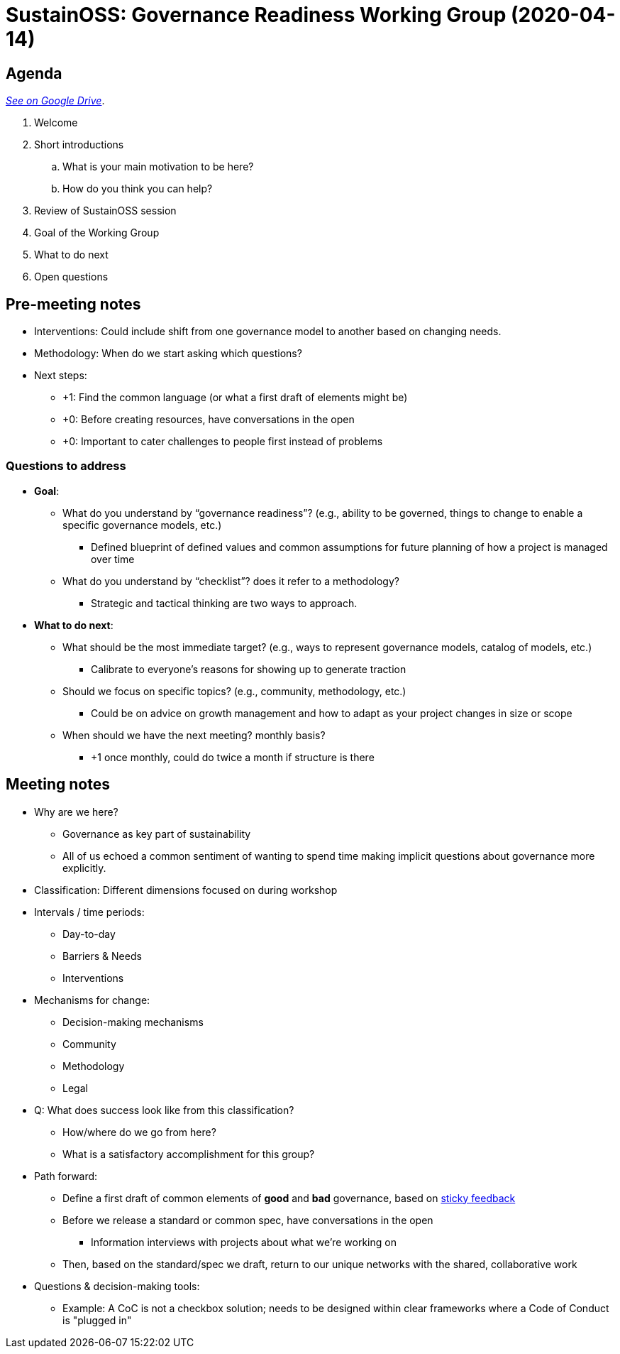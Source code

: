 = SustainOSS: Governance Readiness Working Group (2020-04-14)

== Agenda

https://docs.google.com/document/d/1A2SsCeigKU-8JC2wJS8hXuxcB2tV5XnOj94JmxvPzfw/edit?usp=sharing[_See on Google Drive_].

. Welcome
. Short introductions
.. What is your main motivation to be here?
.. How do you think you can help?
. Review of SustainOSS session
. Goal of the Working Group
. What to do next
. Open questions


== Pre-meeting notes

* Interventions:
  Could include shift from one governance model to another based on changing needs.
* Methodology:
  When do we start asking which questions?
* Next steps:
** +1: Find the common language (or what a first draft of elements might be)
** +0: Before creating resources, have conversations in the open
** +0: Important to cater challenges to people first instead of problems

=== Questions to address

* *Goal*:
** What do you understand by “governance readiness”? (e.g., ability to be governed, things to change to enable a specific governance models, etc.)
*** Defined blueprint of defined values and common assumptions for future planning of how a project is managed over time
** What do you understand by “checklist”? does it refer to a methodology?
*** Strategic and tactical thinking are two ways to approach.
* *What to do next*:
** What should be the most immediate target? (e.g., ways to represent governance models, catalog of models, etc.)
*** Calibrate to everyone's reasons for showing up to generate traction
** Should we focus on specific topics? (e.g., community, methodology, etc.)
*** Could be on advice on growth management and how to adapt as your project changes in size or scope
** When should we have the next meeting? monthly basis?
*** +1 once monthly, could do twice a month if structure is there


== Meeting notes

* Why are we here?
** Governance as key part of sustainability
** All of us echoed a common sentiment of wanting to spend time making implicit questions about governance more explicitly.
* Classification:
  Different dimensions focused on during workshop
* Intervals / time periods:
** Day-to-day
** Barriers & Needs
** Interventions
* Mechanisms for change:
** Decision-making mechanisms
** Community
** Methodology
** Legal
* Q: What does success look like from this classification?
** How/where do we go from here?
** What is a satisfactory accomplishment for this group?
* Path forward:
** Define a first draft of common elements of *good* and *bad* governance, based on https://docs.google.com/document/d/14xpOea_P8FZlcuppzqzwLqXyr4pgyddpBXXwlaHOH8c/edit?usp=sharing[sticky feedback]
** Before we release a standard or common spec, have conversations in the open
*** Information interviews with projects about what we're working on
** Then, based on the standard/spec we draft, return to our unique networks with the shared, collaborative work
* Questions & decision-making tools:
** Example: A CoC is not a checkbox solution; needs to be designed within clear frameworks where a Code of Conduct is "plugged in"
